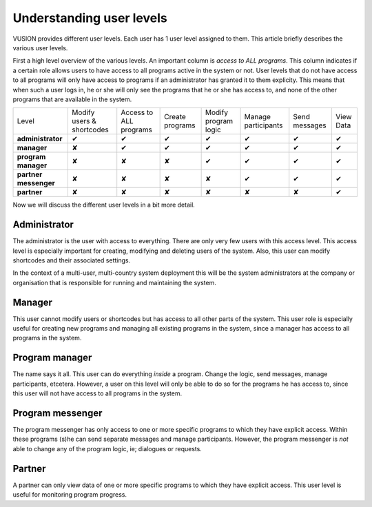 Understanding user levels
#########################

VUSION provides different user levels. Each user has 1 user level assigned to them. This article briefly describes the various user levels.

First a high level overview of the various levels. An important column is *access to ALL programs*. This column indicates if a certain role allows users to have access to all programs active in the system or not. User levels that do not have access to all programs will only have access to programs if an administrator has granted it to them explicity. This means that when such a user logs in, he or she will only see the programs that he or she has access to, and none of the other programs that are available in the system.

=======================  ========================= ====================== ===============  ====================  ===================  =============  =========
Level                    Modify users & shortcodes Access to ALL programs Create programs  Modify program logic  Manage participants  Send messages  View Data
-----------------------  ------------------------- ---------------------- ---------------  --------------------  -------------------  -------------  ---------
**administrator**           ✔                        ✔                       ✔                ✔                     ✔                   ✔             ✔  
-----------------------  ------------------------- ---------------------- ---------------  --------------------  -------------------  -------------  ---------
**manager**                  ✘                        ✔                       ✔                ✔                     ✔                   ✔             ✔  
-----------------------  ------------------------- ---------------------- ---------------  --------------------  -------------------  -------------  ---------
**program manager**           ✘                        ✘                       ✘                ✔                     ✔                   ✔             ✔  
-----------------------  ------------------------- ---------------------- ---------------  --------------------  -------------------  -------------  ---------
**partner messenger**        ✘                        ✘                       ✘                ✘                     ✔                   ✔             ✔  
-----------------------  ------------------------- ---------------------- ---------------  --------------------  -------------------  -------------  ---------
**partner**                  ✘                        ✘                       ✘                ✘                     ✘                   ✘             ✔  
=======================  ========================= ====================== ===============  ====================  ===================  =============  =========

Now we will discuss the different user levels in a bit more detail.


Administrator
=================

The administrator is the user with access to everything. There are only very few users with this access level. This access level is especially important for creating, modifying and deleting users of the system. Also, this user can modify shortcodes and their associated settings. 

In the context of a multi-user, multi-country system deployment this will be the system administrators at the company or organisation that is responsible for running and maintaining the system.

Manager
=================
This user cannot modify users or shortcodes but has access to all other parts of the system. This user role is especially useful for creating new programs and managing all existing programs in the system, since a manager has access to all programs in the system.

Program manager
================
The name says it all. This user can do everything *inside* a program. Change the logic, send messages, manage participants, etcetera. However, a user on this level will only be able to do so for the programs he has access to, since this user will not have access to all programs in the system.

Program messenger
=================
The program messenger has only access to one or more specific programs to which they have explicit access. Within these programs (s)he can send separate messages and manage participants. However, the program messenger is *not* able to change any of the program logic, ie; dialogues or requests.

Partner
=======
A partner can only view data of one or more specific programs to which they have explicit access. This user level is useful for monitoring program progress.

